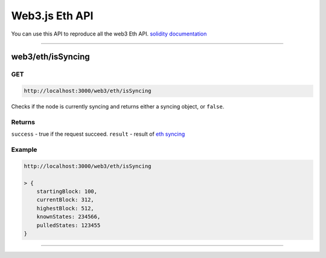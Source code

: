 .. _web3js_eth_api:

===============
Web3.js Eth API
===============

You can use this API to reproduce all the web3 Eth API. `solidity documentation <https://web3js.readthedocs.io/en/v1.2.1/web3-eth.html>`_

------------------------------------------------------------------------------

.. _isSyncing:

web3/eth/isSyncing
==================

---
GET
---

.. code-block:: javascript

    http://localhost:3000/web3/eth/isSyncing

Checks if the node is currently syncing and returns either a syncing object, or ``false``.

-------
Returns
-------

``success`` - true if the request succeed.
``result`` - result of `eth syncing <https://web3js.readthedocs.io/en/v1.2.1/web3-eth.html#eth-issyncing-return>`_

-------
Example
-------

.. code-block:: javascript

    http://localhost:3000/web3/eth/isSyncing

    > {
        startingBlock: 100,
        currentBlock: 312,
        highestBlock: 512,
        knownStates: 234566,
        pulledStates: 123455
    }

------------------------------------------------------------------------------
